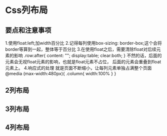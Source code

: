 * Css列布局
** 要点和注意事项
   1.使用float:left;加width百分比
   2.记得每列使用box-sizing: border-box;这个会将border等算到一起，整体等于百分比
   3.在使用float之后，需要清除float对后续元素的影响
   .row:after{
       content: "";
       display:table;
       clear:both;
   }
   不然的话，后面的元素会无视float元素的影响，也就是float元素不占位，
   后面的元素会重叠到float元素上。
   4.响应式的处理
   就是页面不断缩小，让每列元素单独占满整个页面
   @media (max-width:480px){
       .column{
           width:100%
       }
   }
** 2列布局

** 3列布局

** 4列布局
